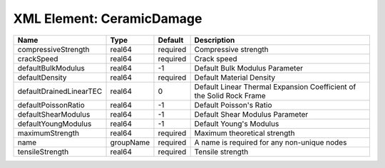 XML Element: CeramicDamage
==========================

======================= ========= ======== ==================================================================== 
Name                    Type      Default  Description                                                          
======================= ========= ======== ==================================================================== 
compressiveStrength     real64    required Compressive strength                                                 
crackSpeed              real64    required Crack speed                                                          
defaultBulkModulus      real64    -1       Default Bulk Modulus Parameter                                       
defaultDensity          real64    required Default Material Density                                             
defaultDrainedLinearTEC real64    0        Default Linear Thermal Expansion Coefficient of the Solid Rock Frame 
defaultPoissonRatio     real64    -1       Default Poisson's Ratio                                              
defaultShearModulus     real64    -1       Default Shear Modulus Parameter                                      
defaultYoungModulus     real64    -1       Default Young's Modulus                                              
maximumStrength         real64    required Maximum theoretical strength                                         
name                    groupName required A name is required for any non-unique nodes                          
tensileStrength         real64    required Tensile strength                                                     
======================= ========= ======== ==================================================================== 


